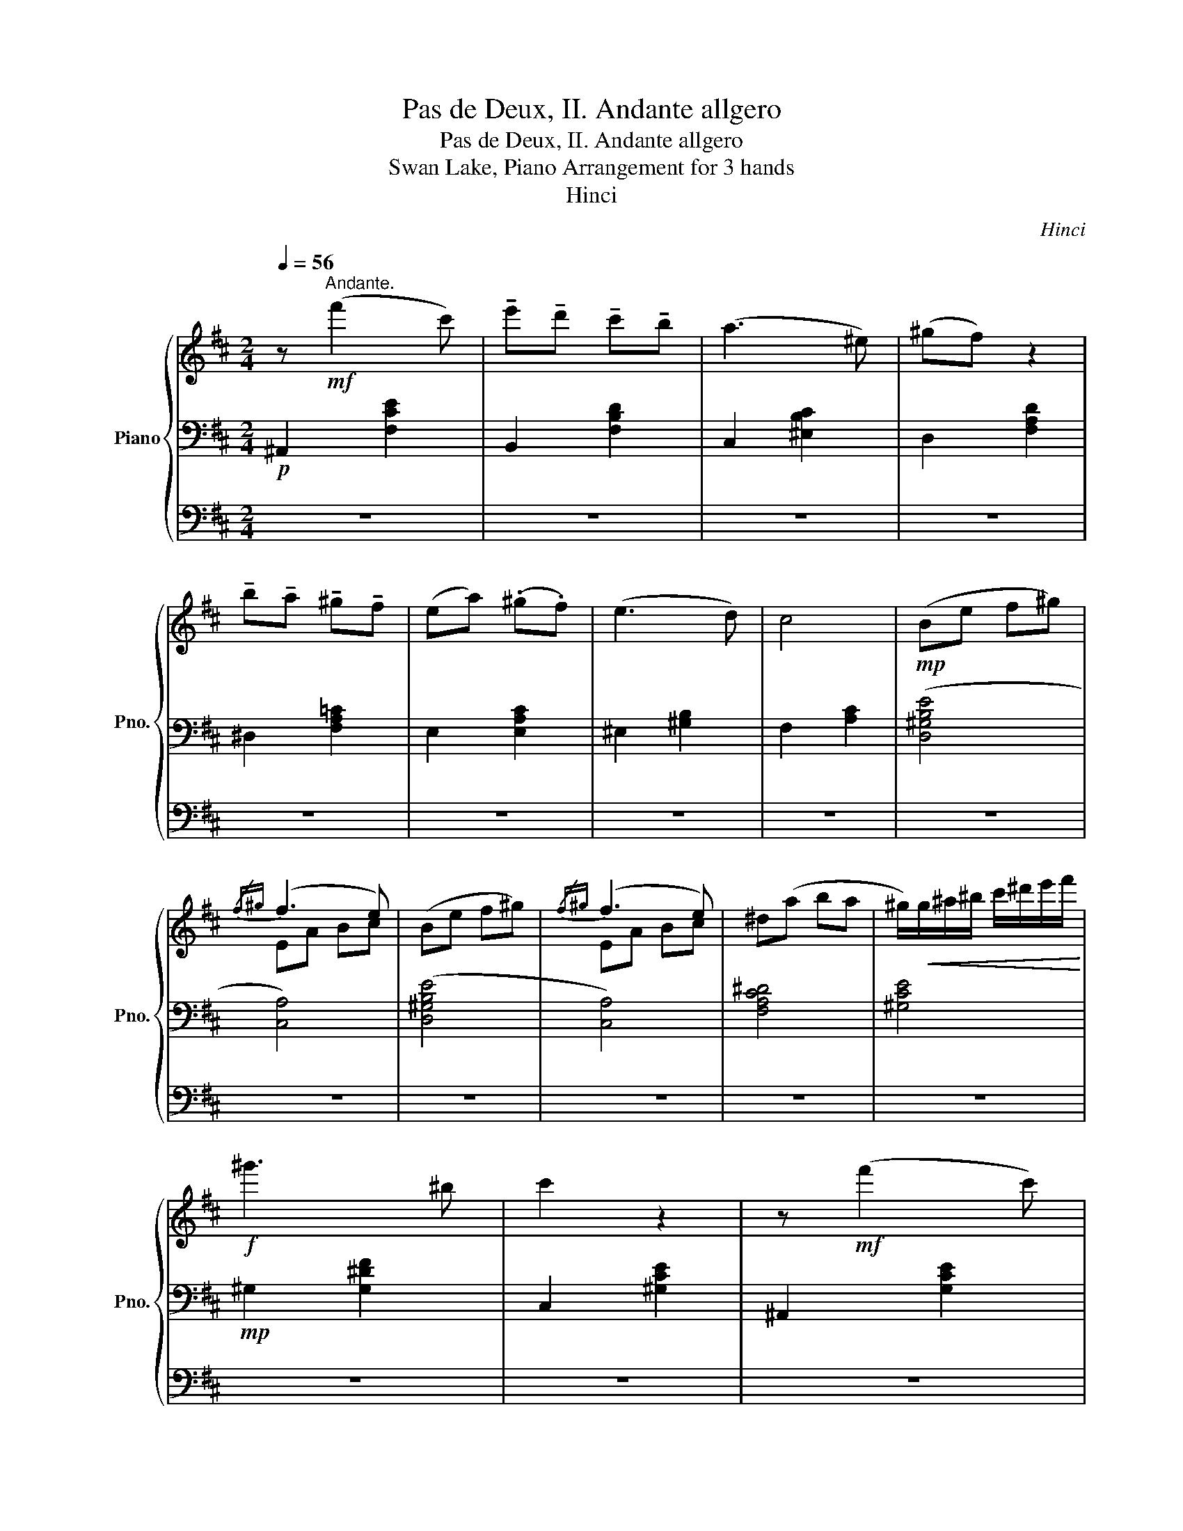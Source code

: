 X:1
T:Pas de Deux, II. Andante allgero
T:Pas de Deux, II. Andante allgero
T:Swan Lake, Piano Arrangement for 3 hands
T:Hinci
C:Hinci
%%score { ( 1 4 ) | 2 | 3 }
L:1/8
Q:1/4=56
M:2/4
K:D
V:1 treble nm="Piano" snm="Pno."
V:4 treble 
V:2 bass 
V:3 bass 
V:1
 z!mf!"^Andante." (f'2 c') | !tenuto!e'!tenuto!d' !tenuto!c'!tenuto!b | (a3 ^e) | (^gf) z2 | %4
 !tenuto!b!tenuto!a !tenuto!^g!tenuto!f | (ea) (.^g.f) | (e3 d) | c4 |!mp! (Be f^g) | %9
{/f^g} (f3 e) | (Be f^g) |{/f^g} (f3 e) | ^d(a ba | ^g/)!<(!g/^a/^b/ c'/^d'/e'/f'/!<)! | %14
!f! ^g'3 ^b | c'2 z2 | z!mf! (f'2 c') | %17
 (!fermata!e'/d'/).e'/.d'/{/!fermata!c'!fermata!d'} (!fermata!c'/b/).c'/.b/ | %18
 !fermata!a/(B/c/^e/) (!fermata!a/e/a/e/) | (^g/f/){/fg}(f/!fermata!^e/) f2 | %20
 z/ !fermata!b/a/^g/ (!fermata!g/a/).g/.f/ | (e/a/).^g/.f/ (e/a/).g/.f/ | %22
 !fermata!ee- e/(!fermata!B/!fermata!e/d/) | c4 | z/ (^G,/B,/E/) (3(F/^G/B/(3e/f/^g/) | %25
{/f^g} (f3 e) | z/ (^G,/B,/E/) (3(F/^G/B/(3e/f/^g/) |{/f^g} (f3 e) | %28
 ^d/-(d/a/c'/){/^d'e'} (d'/c'/).b/.a/ | %29
 .!fermata!^g/4(g/4^a/4^b/4c'/4)(b/4c'/4^d'/4 e'/4)(b/4c'/4d'/4e'/4)(d'/4e'/4f'/4 | %30
 (3!fermata!^g'/)(g'/a'/)(3(g'/a'/)(g'/ (3a'/)(g'/a'/)(3(!fermata!g'/b/^b/) | c'2 z2 | %32
 (^G,^B, C^D) | (FE){/FE} (^DC) | (E3 ^B,) | (^D2 C2) | (3z ^G,^A, (3^B,C^D | %37
 (3(FEF){/EF} (3(E^DC) | ^G (G2 ^B,) | C4 | (3z (^ga) (3(g^dg) | (3z (^Gc){/c^d} (3(cde) | %42
 (3(^g=g^g) (3(^bc'^d') | (3(^g^a^b) (3(c'^d'e') |!mp! !trill(!T^g'4 | !trill(!T^g'4 | %46
 !trill(!T^g'7/2 (=g'/4^g'/4) | %47
 (6:4:6(!fermata!^g'/e'/^d'/c'/a/^g/) (6:4:6(e/^d/c/^G/E/!fermata!C/) |[Q:1/4=60] [B,B]!mf!(ef^g) | %49
 (ac ^gf) | (e3 d) | (cf e2) | z (ef^g) | (ac ^gf) | (e3 d) | (cf e2) | z (e'f'^g') | %57
 (a'c' ^g'f') | (e'3 d') | (c'f' e'2) | (3z (be') (3(e'f'^g') | (3(a'c'e') (3:2:2(^g'2 f') | %62
 (e'3 d' | c'2) z2 | z!f! ([ff']2 [cc']) | ([ee'][dd'] [cc'][Bb]) | ([Aa]3 [^E^e]) | %67
 ([^G^g][Ff]) z2 | ([Bb][Aa] [^G^g][Ff]) | (e[Aa]) .[^G^g].[Ff] | [Ee]3 [Dd] | [Cc]4 | %72
!mp! (be' f'^g') |{/f'^g'} (f'3 e') | (be' f'^g') |{/f'^g'} (f'3 e') | (^d'a' b'a' | %77
 ^g'/)!<(!^g/^a/^b/ c'/^d'/e'/f'/ | !tenuto!^g'!<)!!f! (g'2 ^b) | %79
!mf! c'/4^d'/4c'/4d'/4c'/4d'/4c'/4d'/4c'3/16d'3/16c'3/16d'3/16c'3/16d'3/16c'3/16d'3/16c'/8d'/8c'/8d'/8 | %80
 !////-!c'2 ^d'2 | !////-!c'2 ^d'2 | !////-!c'2 ^d'2 |[Q:1/4=80] c' c'2 c'- | c' c'2 c'- | %85
 c'"_dim." c2 c- | c C2 C- | C"^rit."[Q:1/4=76] C2[Q:1/4=72] C- | C[Q:1/4=68] C2[Q:1/4=64] C- | %89
 C[Q:1/4=60]!pp! !fermata!C2!mf![Q:1/4=80] (C ||[K:A]"^Allegro."[Q:1/4=96] G).F .B/.A/.G/.F/ | %91
 ET[cf] [ce]/A,/B,/C/ | DT[df] [de]/G,/A,/B,/ | CT[cf] [ce](A | G).F .B/.A/.G/.F/ | %95
 ET[cf] [ce]/A,/B,/C/ | DT[df] [de]/[de]/[ce]/[Be]/ | [Ae]/A/B/c/ d/c/d/e/ | %98
 gf [gb]/[fa]/[eg]/[df]/ | eTf' e'/A,/B,/C/ | DTf' e'/G,/A,/B,/ | CTf' e'(a' | %102
 g').f' .b'/.a'/.g'/.f'/ | .e'/.e'/.a'/.g'/{/f'g'} .f'/.e'/.d'/.c'/ | %104
 .b/.a'/.g'/.f'/{/e'f'} .e'/.d'/.c'/.b/ | .a/.a/.c'/.e'/ .a'!f! a | %106
 [gg'][ff'] ([bb']/[aa']/).[gg']/.[ff']/ | [ee'](3(f'/g'/f'/ [ee']/)[Aa]/[Bb]/[cc']/ | %108
 [dd'](3(f'/g'/f'/ [ee']/)[Gg]/[Aa]/[Bb]/ | [cc'](3(f'/g'/f'/ [ee']) [aa'] | %110
 [gg'][ff'] ([bb']/[aa']/).[gg']/.[ff']/ | [ee'](3(f'/g'/f'/ [ee']/)[Aa]/[Bb]/[cc']/ | %112
 [dd'](3(f'/g'/f'/ [ee']/)[Gg]/[Aa]/[Bb]/ | c/[ee']/[ff']/[gg']/ [ac'e'a'] z |: %114
[Q:1/4=88] z!mf! [ac'] (3([fa]/4[gb]/4[fa]/4)[^eg]/[fa] | %115
 z [gb] (3([^eg]/4[fa]/4[eg]/4)[^df]/[eg]/ z/ | z [fa] ([gb]/[fa]/).[^eg]/.[^df]/ | %117
 .[c^e].[cegc'] .[B,C^E].[cegc'] | z [ac'] (3([fa]/4[gb]/4[fa]/4)[^eg]/[fa] | %119
 z [gb] (3([^eg]/4[fa]/4[eg]/4)[^df]/[eg]/ z/ | z [fa] [gb]/[fa]/[^eg]/[^df]/ |1 %121
 [c^e]/c'/^d'/^e'/ f' z :|2 [c^e]/c'/^d'/^e'/ f'/ !fermata!z/!mf! (A || %123
[Q:1/4=96] G).F .B/.A/.G/.F/ | ET[cf] [ce]/A,/B,/C/ | DT[df] [de]/G,/A,/B,/ | CT[cf] [ce](A | %127
 G).F .B/.A/.G/.F/ | ET[cf] [ce]/A,/B,/C/ | DT[df] [de]/[de]/[ce]/[Be]/ | [Ae]/A/B/c/ d/c/d/e/ | %131
 gf [gb]/[fa]/[eg]/[df]/ | eTf' e'/A,/B,/C/ | DTf' e'/G,/A,/B,/ | CTf' e'(a' | %135
 g').f' .b'/.a'/.g'/.f'/ | .e'/.e'/.a'/.g'/{/f'g'} .f'/.e'/.d'/.c'/ | %137
 .b/.a'/.g'/.f'/{/e'f'} .e'/.d'/.c'/.b/ || %138
"^Molto più mosso." a!mf![ce]/[ce]/ [cf]/[ce]/[ce]/[ce]/ | %139
 [df]/[de]/[de]/[de]/ [df]/[de]/[de]/[de]/ | %140
"^accel."[Q:1/4=97] [cf]/[ce]/[ce]/[ce]/[Q:1/4=98] [Ab]/[Aa]/[Aa]/[Aa]/ | %141
[Q:1/4=99] [Bb]/[Aa]/[Aa]/[Aa]/[Q:1/4=100] [ec']/[eb]/[eb]/[eb]/ | %142
[Q:1/4=101] [ff']/[ee']/[ee']/[ee']/[Q:1/4=102] [ff']/[ee']/[ee']/[ee']/ | %143
[Q:1/4=103] [DB]/[DB]/[fd']/[fd']/[Q:1/4=104] [DB]/[DB]/[fd']/[fd']/ | %144
[Q:1/4=105] [A,E]/[A,E]/[ce]/[ce]/[Q:1/4=106] [Aa]/[Aa]/[Ac']/[Ac']/ | %145
[Q:1/4=107] [ge']/[ge']/[ge']/[ge']/[Q:1/4=108] [af']/[af']/[bg']/[bg']/ | %146
[Q:1/4=109]"^\n\n" [c'a'][ce]/[ce]/ [cf]/[ce]/[ce]/[ce]/ | %147
 [df]/[de]/[de]/[de]/ [df]/[de]/[de]/[de]/ | %148
[Q:1/4=110] [cf]/[ce]/[ce]/[ce]/[Q:1/4=111] [Ab]/[Aa]/[Aa]/[Aa]/ | %149
[Q:1/4=112] [Bb]/[Aa]/[Aa]/[Aa]/[Q:1/4=113] [ec']/[eb]/[eb]/[eb]/ | %150
[Q:1/4=114] [ff']/[ee']/[ee']/[ee']/[Q:1/4=115] [ff']/[ee']/[ee']/[ee']/ | %151
 [DB]/[DB]/[fd']/[fd']/ [DB]/[DB]/[fd']/[fd']/ | [A,E]/[A,E]/[ce]/[ce]/ [Aa]/[Aa]/[Ac']/[Ac']/ | %153
 [ge']/[ge']/[ge']/[ge']/ [af']/[af']/[bg']/[bg']/ |[Q:1/4=116]"_cresc." !//![c'a']4 | %155
[Q:1/4=118] !//![c'a']4 |[Q:1/4=119] !//![c'a']4 |[Q:1/4=120] !//![c'a']4 |!mf! .[c'a'] z!f! .a z | %159
 .[ac'] z .[ae'] z | .[aa'] z!<(! .a z | .[ac'] z .[ae'] z!<)! |!f! .[aa'] z!fff! .[ae'] z | %163
 .[A,CEA] z z2 |] %164
V:2
!p! ^A,,2 [F,CE]2 | B,,2 [F,B,D]2 | C,2 [^E,B,C]2 | D,2 [F,A,D]2 | ^D,2 [F,A,=C]2 | E,2 [E,A,C]2 | %6
 ^E,2 [^G,B,]2 | F,2 [A,C]2 | ([D,^G,B,E]4 | [C,A,]4) | ([D,^G,B,E]4 | [C,A,]4) | [F,A,C^D]4 | %13
 [^G,CE]4 |!mp! ^G,2 [G,^DF]2 | C,2 [^G,CE]2 | ^A,,2 [G,CE]2 | B,,2 [F,B,D]2 | C,2 [^E,B,C]2 | %19
 D,2 [F,A,D]2 | ^D,2 [F,A,=C]2 | E,2 [E,A,C]2 | ^E,2 [^G,B,]2 | F,2 [A,C]2 | ([D,^G,B,E]4 | %25
 [C,A,]4) | ([D,^G,B,E]4 | [C,A,]4) | [A,C^D]4 | [^G,CE]4 | ^G,2 [G,^DF]2 | C,2 [^G,CE]2 | %32
!p! [C,,^G,,^^B,,]4 | [C,,^G,,^C,]4 | [^G,,C,F,]4 | [^G,,C,E,]4 | [C,,^G,,^^B,,]4 | [C,,^G,,^C,]4 | %38
 [^G,,C,^D,F,]4 | [^G,,C,E,]4 | [^G,,^B,,C,]4 | [^G,,C,]4 | [^G,,C,F,]4 | [^G,,C,E,]4 | %44
 [^G,,^B,,C,]4 | [^G,,C,]4 | [^G,,C,^D,F,]4 | [^G,,C,E,]2 z2 |!mp! [E,,B,,D,]4 | %49
 ([F,,A,,C,]2 [A,,E,]2) | ([F,,^G,,B,,]2 [E,,G,,]2) | ([F,,A,,C,]2 [A,,C,]2) | %52
 ([E,,B,,D,E,]2 [E,,D,F,]2) | ([F,,A,,C,]2 [A,,E,]2) | ([F,,^G,,B,,]2 [E,,G,,]2) | %55
 ([F,,A,,C,][E,E]!>(! [A,CA])[A,CE]!>)! |[K:treble]!pp! !////-![Bd]2 [e^g]2 | !////-![Ac]2 [ea]2 | %58
 !////-!B2 [de]2 | !////-!A2 [ce]2 | !////-!^G2 [Be]2 | !////-!A2 [ce]2 | !////-!B2 [de]2 | %63
 !////-!A2 [ce]2 |!mp! !arpeggio![B,Gce] z [^A,F]2 | !arpeggio!.[B,DFBd] z[K:bass]!p! .[F,,B,,] z | %66
 .[C,,A,,B,,] z z2 | .[A,,C,F,] z .[F,,A,,D,] z | .[A,,B,,F,] z .[A,,^B,,F,] z | %69
 .[E,,A,,C,] z .[D,,A,,D,] z | .[C,,A,,E,] z .[D,,^G,,B,,^E,] z | .[F,A,C] z .[CFAc] z | %72
 [D,E,^G,]4 | [C,E,A,]4 | [D,E,^G,]4 | [C,E,A,]4 | [F,,A,,C,^D,]4 | [^G,,E,^G,]4 | %78
 [^G,,^D,F,^G,]4 | [^G,,C,E,]2 z2 | !arpeggio![C,,^G,,C,E,C] z z2 | z4 | %82
 !arpeggio![C,,^G,,C,E,C] z z2 | z4 | z4 | z4 | z4 | z4 | z4 | z4 || %90
[K:A]!p! .D,.[E,G,B,] .D,.[E,G,B,] | .C,.[E,A,] .A,,.[E,A,E] | .G,,.[E,B,D] .E,,.[E,B,D] | %93
 .A,,.[E,A,C] .C,.[A,B,E] | .D,.[F,A,D] .D,.[G,B,E] | .C,.[A,E] .A,,.[A,E] | %96
 .G,,.[B,DE] .E,,.[G,DE] | .[A,,C,E,A,].A, z2 |[K:treble] .D.[DFA] .D.[EGB] | .C.[EA] .A,.[EA] | %100
 .G,.[DEB] .E,.[DEG] | .A,.[CEA] A,.[EAc] | .D.[DFA] .D.[EGB] | .C.[EAc] .A,.[EA] | %104
 .D.[DFB] .E.[DEG] | .[A,CEA] z z .[A,A] |[K:bass] .[D,,D,][A,DF] .[D,,D,][B,EG] | %107
 .[C,,C,][A,E] .[A,,,A,,][A,,E,A,] | .[G,,G,][B,DE] .[E,,E,][E,B,DE] | %109
 .[A,,A,][A,CE] .[A,,,A,,][E,A,C] | .[D,,D,][A,DF] .[D,,D,][B,EG] | %111
 .[C,,C,][A,E] .[A,,,A,,][A,,E,A,] | .[G,,G,][B,DE] .[E,,E,][E,B,DE] | %113
 .[A,,A,][E,,B,,D,E,] [A,,C,A,] z |:!mp! .[F,,C,F,].[F,A,C] .[A,CF].[CFA] | %115
 !arpeggio!.[^E,,C,^E,].[E,G,C] .[G,C^E].[CEG] | !arpeggio!.[F,A,CF] z z2 | %117
 .[^E,,C,^E,].[C^EG] .[E,,C,E,].[CEG] | !arpeggio!.[F,,C,F,].[F,A,C] .[A,CF].[CFA] | %119
 !arpeggio!.[^E,,C,^E,].[E,G,C] .[G,C^E].[CEG] | [F,A,CF] z z2 |1 %121
 .[F,,C,^E,].[C^E] [A,CF]/[A,C]/[^DF]/[EG]/ :|2 .[F,,C,^E,].[C^E] [A,CF]/ !fermata!z/ z || %123
!p! .D,.[E,G,B,] .D,.[E,G,B,] | .C,.[E,A,] .A,,.[E,A,E] | .G,,.[E,B,D] .E,,.[E,B,D] | %126
 .A,,.[E,A,C] .C,.[A,B,E] | .D,.[F,A,D] .D,.[G,B,E] | .C,.[A,E] .A,,.[A,E] | %129
 .G,,.[B,DE] .E,,.[G,DE] | .[A,,C,E,A,].A, z2 |[K:treble] .D.[DFA] .D.[EGB] | .C.[EA] .A,.[EA] | %133
 .G,.[DEB] .E,.[DEG] | .A,.[CEA] A,.[EAc] | .D.[DFA] .D.[EGB] | .C.[EAc] .A,.[EA] | %137
 .D.[DFB] .E.[DEG] || .[A,CEA] z [A,A]2 | [B,G]2!<(! [E-A][EB] | [A,E]2 [C=Gc]2 | %141
 [D-Fd-][D=Fd] [E^^F][DG] | [A,CA]2 [Aa]2 | [Fdf]2 ([Ee][Dd])!<)! |!mp! [ce]2 ([B,B][A,A]) | %145
 ([Ee][Dd] [Cc][B,B]) | [A,A] z [A,A]2 | [B,G]2 [E-A][EB] | [A,E]2 [C=Gc]2 | %149
 [D-Fd-][D=Fd] [E^^F][DG] | [A,CA]2 [Aa]2 | [Fdf]2 ([Ee][Dd]) | [ce]2 ([B,B][A,A]) | %153
 ([Ee][Dd] [Cc][B,B]) | A,[CEA] F,[CFA] | A,[CEA] F,[CFA] | A,[CEA] F,[CFA] | A,[CEA] F,[CFA] | %158
 [A,CEA]A [EAce]A | [EAce]A [EAce]A | [EAce]A [EAce]A | [EAce]A [EAce]A | [EAce] z .[EAe] z | %163
[K:bass] .[A,,C,E,] z z2 |] %164
V:3
 z4 | z4 | z4 | z4 | z4 | z4 | z4 | z4 | z4 | z4 | z4 | z4 | z4 | z4 | z4 | z4 | z4 | z4 | z4 | %19
 z4 | z4 | z4 | z4 | z4 | z4 | z4 | z4 | z4 | z4 | z4 | z4 | z4 | z4 | z4 | z4 | z4 | z4 | z4 | %38
 z4 | z4 |!mp! (^G,^B, C^D) | (FE ^DC) | (E3 ^B,) | (^D2 C2) | (^G,^B, C^D) | (FE)({/FE} ^DC) | %46
 ^G (G2 ^B,) | C2 z2 | %48
[K:treble]!pp! (B,/4E/4B/4e/4)(e/4B/4E/4B,/4) (B,/4E/4B/4e/4)(e/4B/4E/4B,/4) | %49
 (A,/4E/4A/4e/4)(e/4A/4E/4A,/4) (A,/4E/4A/4e/4)(e/4A/4E/4A,/4) | %50
 (B,/4E/4B/4e/4)(e/4B/4E/4B,/4) (B,/4E/4B/4e/4)(e/4B/4E/4B,/4) | %51
 (A,/4E/4A/4e/4)(e/4A/4E/4A,/4) (A,/4E/4A/4e/4)(e/4A/4E/4A,/4) | %52
 (B,/4E/4B/4e/4)(e/4B/4E/4B,/4) (B,/4E/4B/4e/4)(e/4B/4E/4B,/4) | %53
 (A,/4E/4A/4e/4)(e/4A/4E/4A,/4) (A,/4E/4A/4e/4)(e/4A/4E/4A,/4) | %54
 (B,/4E/4B/4e/4)(e/4B/4E/4B,/4) (B,/4E/4B/4e/4)(e/4B/4E/4B,/4) | %55
 (A,/4E/4A/4e/4)(e/4A/4E/4A,/4) (A,/4E/4A/4e/4)(e/4A/4E/4A,/4) |!pp! z4 | z4 | z (!>!e!>!f!>!^g) | %59
 (!>!a!>!c !>!^g!>!f) | (!>!e3 !>!d | !>!c) z z2 | (3z (!>!^G!>!B (3!>!e!>!f!>!^g) | %63
 (3(!>!!fermata!b!>!!fermata!a!>!!fermata!^g !>!a2) | z4 | z[K:bass]!p!!<(! (B,,C,D,) | %66
 (^D,^E, F,^G,) | (A,2 B,C) | (D2 ^D2!<)! |!mf! E) z z2 | z4 | z4 | z4 |[K:treble] (EA Bc | %74
 B) z z2 | (EA Bc | ^d) z z2 | z4 | z4 | z4 | !arpeggio![Ec^g] z z2 | z4 | !arpeggio![Ec^g] z z2 | %83
 z4 | z4 | z4 | z4 | z4 | z4 | z4 ||[K:A] z4 | z4 | z4 | z4 | z4 | z4 | z4 | z4 | z4 | z4 | z4 | %101
 z4 | z4 | z4 | z4 | z4 | GF (B/A/).G/.F/ | E(3(f/g/f/ E/)A,/B,/C/ | D(3(f/g/f/ E/)G,/A,/B,/ | %109
 C(3(f/g/f/ E) A | GF (B/A/).G/.F/ | E(3(f/g/f/ E/)A,/B,/C/ | D(3(f/g/f/ E/)G,/A,/B,/ | %113
 C/E/F/G/ A z |: z4 | z4 | z4 | z4 | z4 | z4 | z4 |1 z4 :|2 z4 || z4 | z4 | z4 | z4 | z4 | z4 | %129
 z4 | z4 | z4 | z4 | z4 | z4 | z4 | z4 | z4 ||[K:bass] z2 z2 | z2!p!!<(! E,2 | z2 =G,2 | %141
 F,=F, E,D, | C,2 z2 | D,2 z2!<)! |!mp! E,2 [E,E]2 | E,2 [E,E]2 | A,, z z2 | z2 E,2 | z2 =G,2 | %149
 F,=F, E,D, | C,2 z2 | D,2 z2 | E,2 [E,E]2 | E,2 [E,E]2 | z4 | z4 |[K:treble] [A-ea-]2 [FAfa]2 | %157
 [A-ea-]2 [FAfa]2 |[K:bass] z2 A, z | [E,A,] z [C,A,] z | [A,,A,] z A, z | [E,A,] z [C,A,] z | %162
 [A,,A,] z z2 | z4 |] %164
V:4
 x4 | x4 | x4 | x4 | x4 | x4 | x4 | x4 | x4 | EA Bc | x4 | EA Bc | x4 | x4 | x4 | x4 | x4 | x4 | %18
 x4 | x4 | x4 | x4 | x4 | x4 | x4 | EA Bc | B z z2 | EA Bc | x4 | x4 | x4 | x4 | x4 | x4 | x4 | %35
 x4 | x4 | x4 | x4 | x4 | x4 | x4 | x4 | x4 | x4 | x4 | x4 | x4 | x4 | x4 | x4 | x4 | x4 | x4 | %54
 x4 | x4 | x4 | x4 | x4 | x4 | x4 | x4 | x4 | x4 | x4 | x4 | x4 | x4 | x4 | x4 | x4 | x4 | x4 | %73
 x4 | x4 | x4 | x4 | x4 | x4 | x4 | x4 | x4 | x4 | x4 | x4 | x4 | x4 | x4 | x4 | x4 ||[K:A] x4 | %91
 x4 | x4 | x4 | x4 | x4 | x4 | x4 | x4 | x4 | x4 | x4 | x4 | x4 | x4 | x4 | x4 | x4 | x4 | x4 | %110
 x4 | x4 | x4 | x4 |: x4 | x4 | x4 | x4 | x4 | x4 | x4 |1 x4 :|2 x4 || x4 | x4 | x4 | x4 | x4 | %128
 x4 | x4 | x4 | x4 | x4 | x4 | x4 | x4 | x4 | x4 || x4 | x4 | x4 | x4 | x4 | x4 | x4 | x4 | x4 | %147
 x4 | x4 | x4 | x4 | x4 | x4 | x4 | x4 | x4 | x4 | x4 | x4 | x4 | x4 | x4 | x4 | x4 |] %164

